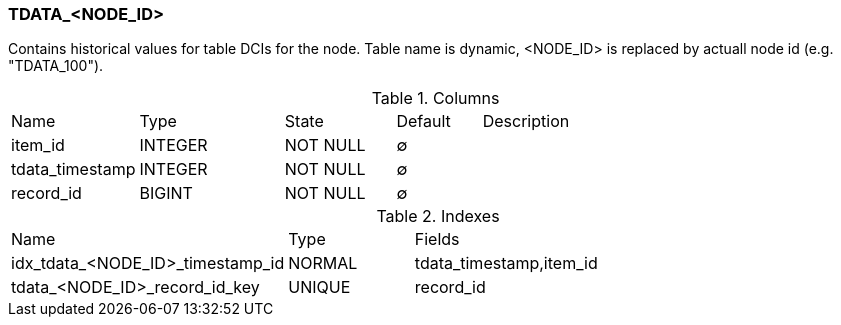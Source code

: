 [[t-tdata]]
=== TDATA_<NODE_ID>

Contains historical values for table DCIs for the node. Table name is dynamic, <NODE_ID> is replaced by actuall node id (e.g. "TDATA_100").

.Columns
[cols="15,17,13,10,45a"]
|===
|Name|Type|State|Default|Description
|item_id
|INTEGER
|NOT NULL
|∅
|

|tdata_timestamp
|INTEGER
|NOT NULL
|∅
|

|record_id
|BIGINT
|NOT NULL
|∅
|
|===

.Indexes
[cols="30,15,55a"]
|===
|Name|Type|Fields
|idx_tdata_<NODE_ID>_timestamp_id
|NORMAL
|tdata_timestamp,item_id

|tdata_<NODE_ID>_record_id_key
|UNIQUE
|record_id

|===

